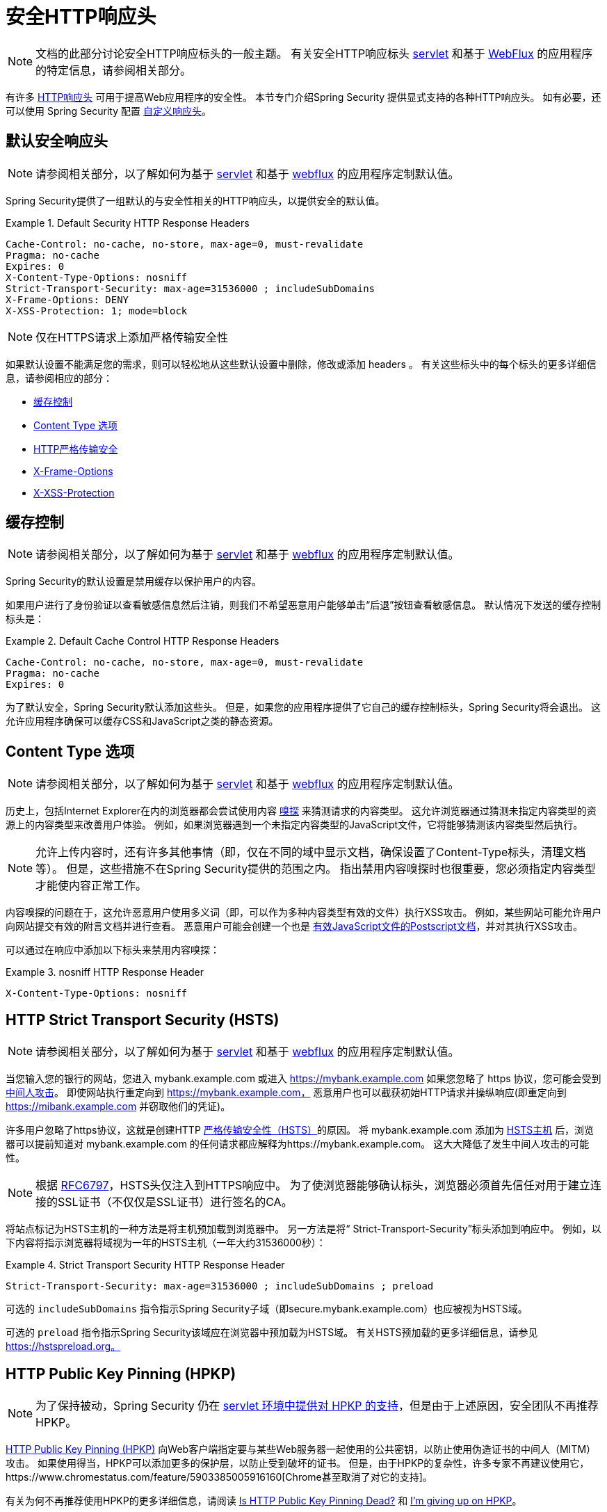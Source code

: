 [[headers]]
= 安全HTTP响应头

[NOTE]
====
文档的此部分讨论安全HTTP响应标头的一般主题。 有关安全HTTP响应标头 <<servlet-headers,servlet>> 和基于 <<webflux-headers,WebFlux>> 的应用程序的特定信息，请参阅相关部分。
====

有许多  https://www.owasp.org/index.php/OWASP_Secure_Headers_Project#tab=Headers[HTTP响应头]  可用于提高Web应用程序的安全性。
本节专门介绍Spring Security 提供显式支持的各种HTTP响应头。 如有必要，还可以使用 Spring Security 配置 <<headers-custom,自定义响应头>>。

[[headers-default]]
== 默认安全响应头

[NOTE]
====
请参阅相关部分，以了解如何为基于 <<servlet-headers-default,servlet>> 和基于 <<webflux-headers-default,webflux>> 的应用程序定制默认值。
====

Spring Security提供了一组默认的与安全性相关的HTTP响应头，以提供安全的默认值。

.Default Security HTTP Response Headers
====
[source,http]
----
Cache-Control: no-cache, no-store, max-age=0, must-revalidate
Pragma: no-cache
Expires: 0
X-Content-Type-Options: nosniff
Strict-Transport-Security: max-age=31536000 ; includeSubDomains
X-Frame-Options: DENY
X-XSS-Protection: 1; mode=block
----
====

NOTE: 仅在HTTPS请求上添加严格传输安全性

如果默认设置不能满足您的需求，则可以轻松地从这些默认设置中删除，修改或添加 headers 。 有关这些标头中的每个标头的更多详细信息，请参阅相应的部分：

* <<headers-cache-control,缓存控制>>
* <<headers-content-type-options,Content Type 选项>>
* <<headers-hsts,HTTP严格传输安全>>
* <<headers-frame-options,X-Frame-Options>>
* <<headers-xss-protection,X-XSS-Protection>>

[[headers-cache-control]]
== 缓存控制

[NOTE]
====
请参阅相关部分，以了解如何为基于 <<servlet-headers-cache-control,servlet>> 和基于 <<webflux-headers-cache-control,webflux>> 的应用程序定制默认值。
====

Spring Security的默认设置是禁用缓存以保护用户的内容。

如果用户进行了身份验证以查看敏感信息然后注销，则我们不希望恶意用户能够单击“后退”按钮查看敏感信息。 默认情况下发送的缓存控制标头是：

.Default Cache Control HTTP Response Headers
====
[source]
----
Cache-Control: no-cache, no-store, max-age=0, must-revalidate
Pragma: no-cache
Expires: 0
----
====

为了默认安全，Spring Security默认添加这些头。 但是，如果您的应用程序提供了它自己的缓存控制标头，Spring Security将会退出。 这允许应用程序确保可以缓存CSS和JavaScript之类的静态资源。


[[headers-content-type-options]]
== Content Type 选项

[NOTE]
====
请参阅相关部分，以了解如何为基于 <<servlet-headers-content-type-options,servlet>> 和基于 <<webflux-headers-content-type-options,webflux>> 的应用程序定制默认值。
====

历史上，包括Internet Explorer在内的浏览器都会尝试使用内容 https://en.wikipedia.org/wiki/Content_sniffing[嗅探] 来猜测请求的内容类型。 这允许浏览器通过猜测未指定内容类型的资源上的内容类型来改善用户体验。 例如，如果浏览器遇到一个未指定内容类型的JavaScript文件，它将能够猜测该内容类型然后执行。

[NOTE]
====
允许上传内容时，还有许多其他事情（即，仅在不同的域中显示文档，确保设置了Content-Type标头，清理文档等）。 但是，这些措施不在Spring Security提供的范围之内。 指出禁用内容嗅探时也很重要，您必须指定内容类型才能使内容正常工作。
====

内容嗅探的问题在于，这允许恶意用户使用多义词（即，可以作为多种内容类型有效的文件）执行XSS攻击。 例如，某些网站可能允许用户向网站提交有效的附言文档并进行查看。 恶意用户可能会创建一个也是 http://webblaze.cs.berkeley.edu/papers/barth-caballero-song.pdf[有效JavaScript文件的Postscript文档]，并对其执行XSS攻击。

可以通过在响应中添加以下标头来禁用内容嗅探：

.nosniff HTTP Response Header
====
[source,http]
----
X-Content-Type-Options: nosniff
----
====

[[headers-hsts]]
== HTTP Strict Transport Security (HSTS)

[NOTE]
====
请参阅相关部分，以了解如何为基于 <<servlet-headers-hsts,servlet>> 和基于 <<webflux-headers-hsts,webflux>> 的应用程序定制默认值。
====

当您输入您的银行的网站，您进入 mybank.example.com 或进入 https://mybank.example.com[] 如果您忽略了 https 协议，您可能会受到 https://en.wikipedia.org/wiki/Man-in-the-middle_attack[中间人攻击]。
即使网站执行重定向到 https://mybank.example.com， 恶意用户也可以截获初始HTTP请求并操纵响应(即重定向到  https://mibank.example.com  并窃取他们的凭证)。

许多用户忽略了https协议，这就是创建HTTP https://tools.ietf.org/html/rfc6797[严格传输安全性（HSTS）]的原因。 将 mybank.example.com 添加为 https://tools.ietf.org/html/rfc6797#section-5.1[HSTS主机] 后，浏览器可以提前知道对 mybank.example.com 的任何请求都应解释为https://mybank.example.com。 这大大降低了发生中间人攻击的可能性。

[NOTE]
====
根据 https://tools.ietf.org/html/rfc6797#section-7.2[RFC6797]，HSTS头仅注入到HTTPS响应中。 为了使浏览器能够确认标头，浏览器必须首先信任对用于建立连接的SSL证书（不仅仅是SSL证书）进行签名的CA。
====

将站点标记为HSTS主机的一种方法是将主机预加载到浏览器中。 另一方法是将“ Strict-Transport-Security”标头添加到响应中。 例如，以下内容将指示浏览器将域视为一年的HSTS主机（一年大约31536000秒）：

.Strict Transport Security HTTP Response Header
====
[source]
----
Strict-Transport-Security: max-age=31536000 ; includeSubDomains ; preload
----
====


可选的 `includeSubDomains` 指令指示Spring Security子域（即secure.mybank.example.com）也应被视为HSTS域。

可选的 `preload` 指令指示Spring Security该域应在浏览器中预加载为HSTS域。 有关HSTS预加载的更多详细信息，请参见 https://hstspreload.org。

[[headers-hpkp]]
== HTTP Public Key Pinning (HPKP)

[NOTE]
====
为了保持被动，Spring Security 仍在 <<servlet-headers-hpkp,servlet 环境中提供对 HPKP 的支持>>，但是由于上述原因，安全团队不再推荐 HPKP。
====

https://developer.mozilla.org/en-US/docs/Web/HTTP/Public_Key_Pinning[HTTP Public Key Pinning (HPKP)]  向Web客户端指定要与某些Web服务器一起使用的公共密钥，以防止使用伪造证书的中间人（MITM）攻击。
如果使用得当，HPKP可以添加更多的保护层，以防止受到破坏的证书。 但是，由于HPKP的复杂性，许多专家不再建议使用它，https://www.chromestatus.com/feature/5903385005916160[Chrome甚至取消了对它的支持]。

[[headers-hpkp-deprecated]]
有关为何不再推荐使用HPKP的更多详细信息，请阅读  https://blog.qualys.com/ssllabs/2016/09/06/is-http-public-key-pinning-dead[Is HTTP Public Key Pinning Dead?] 和 https://scotthelme.co.uk/im-giving-up-on-hpkp/[I'm giving up on HPKP]。

[[headers-frame-options]]
== X-Frame-Options

[NOTE]
====
请参阅相关部分，以了解如何为基于 <<servlet-headers-frame-options,servlet>> 和基于 <<webflux-headers-frame-options,webflux>> 的应用程序定制默认值。
====

允许将您的网站添加到框架可能是一个安全问题。 例如，使用聪明的CSS样式用户可能会被诱骗点击他们不想要的内容（https://www.youtube.com/watch?v=3mk0RySeNsU[视频演示]）。 例如，登录到其银行的用户可以单击将按钮授予其他用户访问权限。 这种攻击称为 https://en.wikipedia.org/wiki/Clickjacking[Clickjacking]。

[NOTE]
====
处理点击劫持的另一种现代方法是使用<<headers-csp, “内容安全策略（CSP）” >>.
====

有许多方法可以缓解点击劫持攻击。 例如，要保护旧版浏览器免遭点击劫持攻击，可以使用分帧代码。 虽然不完美，但是对于传统浏览器而言， https://www.owasp.org/index.php/Clickjacking_Defense_Cheat_Sheet#Best-for-now_Legacy_Browser_Frame_Breaking_Script[frame breaking code] 是最好的选择。

解决点击劫持的更现代方法是使用 https://developer.mozilla.org/en-US/docs/HTTP/X-Frame-Options[X-Frame-Options]  头：

[source]
----
X-Frame-Options: DENY
----

[[headers-xss-protection]]
== X-XSS-Protection

[NOTE]
====
请参阅相关部分，以了解如何为基于 <<servlet-headers-xss-protection,servlet>> 和基于 <<webflux-headers-xss-protection,webflux>> 的应用程序定制默认值。
====

一些浏览器内置了对过滤掉 https://www.owasp.org/index.php/Testing_for_Reflected_Cross_site_scripting_(OWASP-DV-001)[reflected XSS attacks]的支持。 这绝非万无一失，但确实有助于XSS保护。

通常默认情况下会启用过滤，因此添加标头通常只会确保标头已启用，并指示浏览器在检测到XSS攻击时应采取的措施。
例如，过滤器可能会尝试以最小侵入性的方式更改内容以仍然呈现所有内容。 有时，这种替换本身可能会成为 https://hackademix.net/2009/11/21/ies-xss-filter-creates-xss-vulnerabilities/[XSS漏洞本身]。 相反，最好是阻止内容，而不要尝试对其进行修复。 为此，我们可以添加以下标头：


[source]
----
X-XSS-Protection: 1; mode=block
----


[[headers-csp]]
== Content Security Policy (CSP)

[NOTE]
====
请参阅相关部分，以了解如何为基于 <<servlet-headers-csp,servlet>> 和基于 <<webflux-headers-csp,webflux>> 的应用程序定制默认值。
====

https://www.w3.org/TR/CSP2/[Content Security Policy (CSP)] 是Web应用程序可以利用的一种机制，可以缓解诸如跨站点脚本（XSS）之类的内容注入漏洞。 CSP是一种声明性策略，为Web应用程序作者提供了一种工具，可以声明该Web应用程序希望从中加载资源的来源，并最终将这些信息通知客户端（用户代理）。

[NOTE]
====
内容安全策略并非旨在解决所有内容注入漏洞。 取而代之的是，可以利用CSP帮助减少内容注入攻击所造成的危害。 作为第一道防线，Web应用程序作者应验证其输入并对其输出进行编码。
====

Web应用程序可以通过在响应中包括以下HTTP标头之一来使用CSP：

* `Content-Security-Policy`
* `Content-Security-Policy-Report-Only`

这些标头中的每一个都用作将安全策略传递给客户端的机制。 安全策略包含一组安全策略指令，每个指令负责声明对特定资源表示形式的限制。

例如，Web应用程序可以通过在响应中包括以下标头来声明它希望从特定的受信任源中加载脚本：

.Content Security Policy Example
====
[source]
----
Content-Security-Policy: script-src https://trustedscripts.example.com
----
====

用户代理会阻止尝试从另一个源（而不是 _script-src_ 指令中声明的内容）加载脚本。 此外，如果在安全策略中声明了  https://www.w3.org/TR/CSP2/#directive-report-uri[*_report-uri_*]  指令，则用户代理会将违反行为报告给声明的URL。

例如，如果Web应用程序违反了已声明的安全策略，则以下响应标头将指示用户代理将违规报告发送到策略的  _report-uri_  指令中指定的URL。

.Content Security Policy with report-uri
====
[source]
----
Content-Security-Policy: script-src https://trustedscripts.example.com; report-uri /csp-report-endpoint/
----
====

https://www.w3.org/TR/CSP2/#violation-reports[*_Violation reports_*] 是标准的JSON结构，可以由Web应用程序自己的API或公共托管的CSP违规报告服务（例如 https://report-uri.io/[*_REPORT-URI_*]）捕获。

Content-Security-Policy-Report-Only标头为Web应用程序作者和管理员提供了监视安全策略而不是强制执行这些策略的功能。 该标题通常在试验和/或开发站点的安全策略时使用。 当某个策略被认为有效时，可以通过使用  _Content-Security-Policy_  标头字段来强制实施。

给定以下响应头，该策略声明可以从两个可能的来源之一加载脚本。

.Content Security Policy Report Only
====
[source]
----
Content-Security-Policy-Report-Only: script-src 'self' https://trustedscripts.example.com; report-uri /csp-report-endpoint/
----
====

如果站点违反了此策略，则通过尝试从 _evil.com_ 加载脚本，用户代理会将违规报告发送到 _report-uri_ 指令指定的声明URL，但仍然允许违规资源加载。

将内容安全策略应用于Web应用程序通常是一项艰巨的任务。 以下资源可能会为您的网站制定有效的安全策略提供进一步的帮助。

https://www.html5rocks.com/en/tutorials/security/content-security-policy/[An Introduction to Content Security Policy]

https://developer.mozilla.org/en-US/docs/Web/Security/CSP[CSP Guide - Mozilla Developer Network]

https://www.w3.org/TR/CSP2/[W3C Candidate Recommendation]

[[headers-referrer]]
== 推荐人策略

[NOTE]
====
请参阅相关部分，以了解如何为基于 <<servlet-headers-referrer,servlet>> 和基于 <<webflux-headers-referrer,webflux>> 的应用程序定制默认值。
====

https://www.w3.org/TR/referrer-policy[Referrer Policy] 是一种机制，Web应用程序可以利用该机制来管理引荐来源网址字段，该字段包含用户所在的最后一页。
Spring Security的方法是使用 https://www.w3.org/TR/referrer-policy/[Referrer Policy] 头，该标头提供了不同的https://www.w3.org/TR/referrer-policy/#referrer-policies[策略]：

.Referrer Policy Example
====
[source]
----
Referrer-Policy: same-origin
----
====

Referrer-Policy响应头指示浏览器让目的地知道用户先前所在的源。

[[headers-feature]]
== 功能策略

[NOTE]
====
请参阅相关部分，以了解如何为基于 <<servlet-headers-feature,servlet>> 和基于 <<webflux-headers-feature,webflux>> 的应用程序定制默认值。
====

https://wicg.github.io/feature-policy/[Feature Policy] 是一种机制，允许Web开发人员在浏览器中选择性地启用，禁用和修改某些API和Web功能的行为。

.Feature Policy Example
====
[source]
----
Feature-Policy: geolocation 'self'
----
====

借助功能策略，开发人员可以为浏览器选择一套“策略”，以实施整个站点中使用的特定功能。 这些政策限制了网站可以访问或修改某些功能的浏览器默认行为的API。


[[headers-clear-site-data]]
== 清除站点数据

[NOTE]
====
请参阅相关部分，以了解如何为基于 <<servlet-headers-clear-site-data,servlet>> 和基于 <<webflux-headers-clear-site-data,webflux>> 的应用程序定制默认值。
====

https://www.w3.org/TR/clear-site-data/[Clear Site Data] 清除站点数据是一种机制，通过该机制，当HTTP响应包含以下标头时，可以删除所有浏览器端数据（Cookie，本地存储等）：

[source]
----
Clear-Site-Data: "cache", "cookies", "storage", "executionContexts"
----

这是注销时执行的不错的清理操作。


[[headers-custom]]
== 自定义 Headers

[NOTE]
====
请参阅相关部分，以了解如何配置两个基于 <<servlet-headers-custom,servlet>> 的应用程序。
====

Spring Security具有使您可以方便地将更常见的安全标头添加到您的应用程序的机制。 但是，它也提供了挂钩来启用添加自定义标头。
